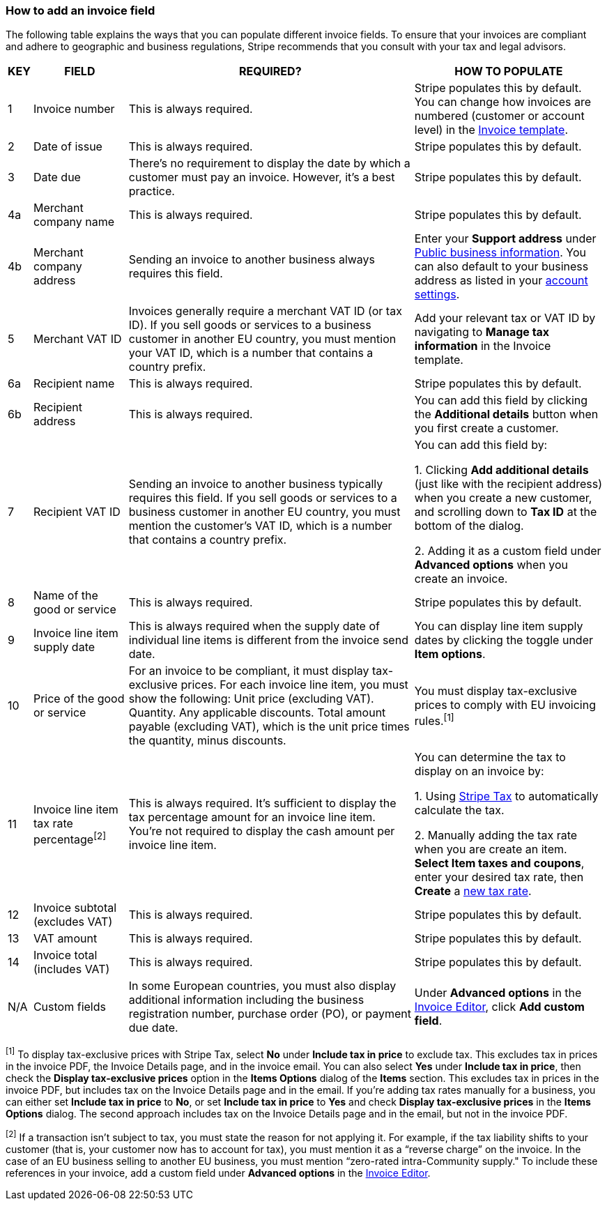 === How to add an invoice field

The following table explains the ways that you can populate different invoice fields. To ensure that your invoices are compliant and adhere to geographic and business regulations, Stripe recommends that you consult with your tax and legal advisors.

[%autowidth]
|===
|KEY	|FIELD	|REQUIRED?	|HOW TO POPULATE

|1	|Invoice number	|This is always required.	|Stripe populates this by default. You can change how invoices are numbered (customer or account level) in the https://dashboard.stripe.com/login?redirect=%2Fsettings%2Fbilling%2Finvoice[Invoice template].

|2	|Date of issue	|This is always required.	|Stripe populates this by default.

|3	|Date due	|There’s no requirement to display the date by which a customer must pay an invoice. However, it’s a best practice.	|Stripe populates this by default.

|4a	|Merchant company name	|This is always required.	|Stripe populates this by default.

|4b	|Merchant company address	|Sending an invoice to another business always requires this field.	|Enter your *Support address* under https://dashboard.stripe.com/login?redirect=%2Fsettings%2Fpublic[Public business information]. You can also default to your business address as listed in your https://dashboard.stripe.com/login?redirect=%2Fsettings%2Faccount[account settings].

|5	|Merchant VAT ID	|​​Invoices generally require a merchant VAT ID (or tax ID). If you sell goods or services to a business customer in another EU country, you must mention your VAT ID, which is a number that contains a country prefix.	|Add your relevant tax or VAT ID by navigating to *Manage tax information* in the Invoice template.

|6a	|Recipient name	|This is always required.	|Stripe populates this by default.

|6b	|Recipient address	|This is always required.	|You can add this field by clicking the *Additional details* button when you first create a customer.

|7	|Recipient VAT ID	|Sending an invoice to another business typically requires this field. ​​If you sell goods or services to a business customer in another EU country, you must mention the customer’s VAT ID, which is a number that contains a country prefix.	|You can add this field by:

1. Clicking *Add additional details* (just like with the recipient address) when you create a new customer, and scrolling down to *Tax ID* at the bottom of the dialog.

2. Adding it as a custom field under *Advanced options* when you create an invoice.

|8	|Name of the good or service	|This is always required.	
|Stripe populates this by default.

|9	|Invoice line item supply date	|This is always required when the supply date of individual line items is different from the invoice send date.	|You can display line item supply dates by clicking the toggle under *Item options*.

|10	|Price of the good or service	|For an invoice to be compliant, it must display tax-exclusive prices. For each invoice line item, you must show the following:
Unit price (excluding VAT).
Quantity.
Any applicable discounts.
Total amount payable (excluding VAT), which is the unit price times the quantity, minus discounts.
|You must display tax-exclusive prices to comply with EU invoicing rules.footnoteref:[1]

|11	|Invoice line item tax rate percentagefootnoteref:[2]	|This is always required. It’s sufficient to display the tax percentage amount for an invoice line item. You’re not required to display the cash amount per invoice line item.	|You can determine the tax to display on an invoice by:

1. Using https://stripe.com/docs/tax/invoicing[Stripe Tax] to automatically calculate the tax.

2. ​​Manually adding the tax rate when you are create an item. *Select Item taxes and coupons*, enter your desired tax rate, then *Create* a https://dashboard.stripe.com/login?redirect=%2Ftest%2Ftax-rates[new tax rate].

|12	|Invoice subtotal (excludes VAT)	|This is always required.	|Stripe populates this by default.

|13	|VAT amount	|This is always required.	|Stripe populates this by default.

|14	|Invoice total (includes VAT)	|This is always required.	|Stripe populates this by default.

|N/A	|Custom fields	|In some European countries, you must also display additional information including the business registration number, purchase order (PO), or payment due date.	|Under *Advanced options* in the https://dashboard.stripe.com/login?redirect=%2Finvoices%2Fcreate[Invoice Editor], click *Add custom field*.
|===

footnoteref:[1] To display tax-exclusive prices with Stripe Tax, select *No* under *Include tax in price* to exclude tax. This excludes tax in prices in the invoice PDF, the Invoice Details page, and in the invoice email. You can also select *Yes* under *Include tax in price*, then check the *Display tax-exclusive prices* option in the *Items Options* dialog of the *Items* section. This excludes tax in prices in the invoice PDF, but includes tax on the Invoice Details page and in the email. If you’re adding tax rates manually for a business, you can either set *Include tax in price* to *No*, or set *Include tax in price* to *Yes* and check *Display tax-exclusive prices* in the *Items Options* dialog. The second approach includes tax on the Invoice Details page and in the email, but not in the invoice PDF.

footnoteref:[2]​​ If a transaction isn’t subject to tax, you must state the reason for not applying it. For example, if the tax liability shifts to your customer (that is, your customer now has to account for tax), you must mention it as a “reverse charge” on the invoice. In the case of an EU business selling to another EU business, you must mention “zero-rated intra-Community supply." To include these references in your invoice, add a custom field under *Advanced options* in the https://dashboard.stripe.com/login?redirect=%2Ftest%2Finvoices%2Fcreate[Invoice Editor].